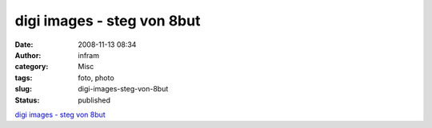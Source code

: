 digi images - steg von 8but
###########################
:date: 2008-11-13 08:34
:author: infram
:category: Misc
:tags: foto, photo
:slug: digi-images-steg-von-8but
:status: published

`digi images - steg von
8but <http://www.digi-images.de/showImage.html?&imageId=2983&custAlbum=search&query=s/w&includeTitle=true&includeDesc=true&includeKeywords=true&conjunction=and>`__
